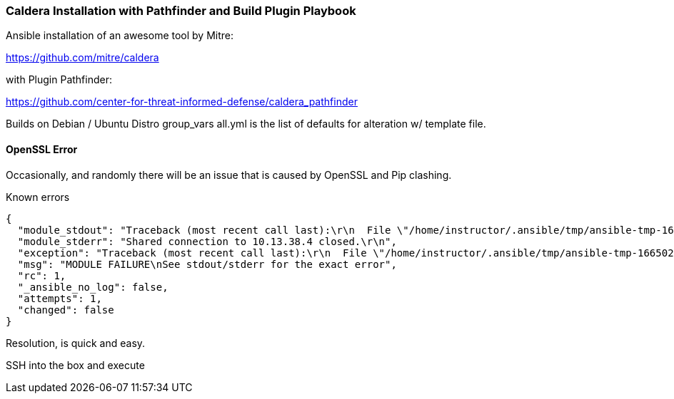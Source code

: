 === Caldera Installation with Pathfinder and Build Plugin Playbook ===

Ansible installation of an awesome tool by Mitre:

https://github.com/mitre/caldera

with Plugin Pathfinder:

https://github.com/center-for-threat-informed-defense/caldera_pathfinder

Builds on Debian / Ubuntu Distro
group_vars all.yml is the list of defaults for alteration w/ template file.

==== OpenSSL Error ====
Occasionally, and randomly there will be an issue that is caused by OpenSSL and Pip clashing.


Known errors
[source, json]
----
{
  "module_stdout": "Traceback (most recent call last):\r\n  File \"/home/instructor/.ansible/tmp/ansible-tmp-1665023767.9541962-75870-186035203014767/AnsiballZ_apt.py\", line 102, in <module>\r\n    _ansiballz_main()\r\n  File \"/home/instructor/.ansible/tmp/ansible-tmp-1665023767.9541962-75870-186035203014767/AnsiballZ_apt.py\", line 94, in _ansiballz_main\r\n    invoke_module(zipped_mod, temp_path, ANSIBALLZ_PARAMS)\r\n  File \"/home/instructor/.ansible/tmp/ansible-tmp-1665023767.9541962-75870-186035203014767/AnsiballZ_apt.py\", line 40, in invoke_module\r\n    runpy.run_module(mod_name='ansible.modules.packaging.os.apt', init_globals=None, run_name='__main__', alter_sys=True)\r\n  File \"/usr/lib/python3.8/runpy.py\", line 207, in run_module\r\n    return _run_module_code(code, init_globals, run_name, mod_spec)\r\n  File \"/usr/lib/python3.8/runpy.py\", line 97, in _run_module_code\r\n    _run_code(code, mod_globals, init_globals,\r\n  File \"/usr/lib/python3.8/runpy.py\", line 87, in _run_code\r\n    exec(code, run_globals)\r\n  File \"/tmp/ansible_apt_payload_0iajyh35/ansible_apt_payload.zip/ansible/modules/packaging/os/apt.py\", line 278, in <module>\r\n  File \"<frozen importlib._bootstrap>\", line 991, in _find_and_load\r\n  File \"<frozen importlib._bootstrap>\", line 975, in _find_and_load_unlocked\r\n  File \"<frozen importlib._bootstrap>\", line 655, in _load_unlocked\r\n  File \"<frozen importlib._bootstrap>\", line 618, in _load_backward_compatible\r\n  File \"<frozen zipimport>\", line 259, in load_module\r\n  File \"/tmp/ansible_apt_payload_0iajyh35/ansible_apt_payload.zip/ansible/module_utils/urls.py\", line 99, in <module>\r\n  File \"/usr/local/lib/python3.8/dist-packages/urllib3/contrib/pyopenssl.py\", line 50, in <module>\r\n    import OpenSSL.SSL\r\n  File \"/usr/lib/python3/dist-packages/OpenSSL/__init__.py\", line 8, in <module>\r\n    from OpenSSL import crypto, SSL\r\n  File \"/usr/lib/python3/dist-packages/OpenSSL/crypto.py\", line 1553, in <module>\r\n    class X509StoreFlags(object):\r\n  File \"/usr/lib/python3/dist-packages/OpenSSL/crypto.py\", line 1573, in X509StoreFlags\r\n    CB_ISSUER_CHECK = _lib.X509_V_FLAG_CB_ISSUER_CHECK\r\nAttributeError: module 'lib' has no attribute 'X509_V_FLAG_CB_ISSUER_CHECK'\r\n",
  "module_stderr": "Shared connection to 10.13.38.4 closed.\r\n",
  "exception": "Traceback (most recent call last):\r\n  File \"/home/instructor/.ansible/tmp/ansible-tmp-1665023767.9541962-75870-186035203014767/AnsiballZ_apt.py\", line 102, in <module>\r\n    _ansiballz_main()\r\n  File \"/home/instructor/.ansible/tmp/ansible-tmp-1665023767.9541962-75870-186035203014767/AnsiballZ_apt.py\", line 94, in _ansiballz_main\r\n    invoke_module(zipped_mod, temp_path, ANSIBALLZ_PARAMS)\r\n  File \"/home/instructor/.ansible/tmp/ansible-tmp-1665023767.9541962-75870-186035203014767/AnsiballZ_apt.py\", line 40, in invoke_module\r\n    runpy.run_module(mod_name='ansible.modules.packaging.os.apt', init_globals=None, run_name='__main__', alter_sys=True)\r\n  File \"/usr/lib/python3.8/runpy.py\", line 207, in run_module\r\n    return _run_module_code(code, init_globals, run_name, mod_spec)\r\n  File \"/usr/lib/python3.8/runpy.py\", line 97, in _run_module_code\r\n    _run_code(code, mod_globals, init_globals,\r\n  File \"/usr/lib/python3.8/runpy.py\", line 87, in _run_code\r\n    exec(code, run_globals)\r\n  File \"/tmp/ansible_apt_payload_0iajyh35/ansible_apt_payload.zip/ansible/modules/packaging/os/apt.py\", line 278, in <module>\r\n  File \"<frozen importlib._bootstrap>\", line 991, in _find_and_load\r\n  File \"<frozen importlib._bootstrap>\", line 975, in _find_and_load_unlocked\r\n  File \"<frozen importlib._bootstrap>\", line 655, in _load_unlocked\r\n  File \"<frozen importlib._bootstrap>\", line 618, in _load_backward_compatible\r\n  File \"<frozen zipimport>\", line 259, in load_module\r\n  File \"/tmp/ansible_apt_payload_0iajyh35/ansible_apt_payload.zip/ansible/module_utils/urls.py\", line 99, in <module>\r\n  File \"/usr/local/lib/python3.8/dist-packages/urllib3/contrib/pyopenssl.py\", line 50, in <module>\r\n    import OpenSSL.SSL\r\n  File \"/usr/lib/python3/dist-packages/OpenSSL/__init__.py\", line 8, in <module>\r\n    from OpenSSL import crypto, SSL\r\n  File \"/usr/lib/python3/dist-packages/OpenSSL/crypto.py\", line 1553, in <module>\r\n    class X509StoreFlags(object):\r\n  File \"/usr/lib/python3/dist-packages/OpenSSL/crypto.py\", line 1573, in X509StoreFlags\r\n    CB_ISSUER_CHECK = _lib.X509_V_FLAG_CB_ISSUER_CHECK\r\nAttributeError: module 'lib' has no attribute 'X509_V_FLAG_CB_ISSUER_CHECK'\r\n",
  "msg": "MODULE FAILURE\nSee stdout/stderr for the exact error",
  "rc": 1,
  "_ansible_no_log": false,
  "attempts": 1,
  "changed": false
}
----

Resolution, is quick and easy.

SSH into the box and execute 

```sudo pip3 install --force-reinstall pyopenssl```

